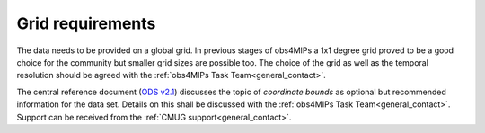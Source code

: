 Grid requirements
=================

The data needs to be provided on a global grid. In previous stages of obs4MIPs a 1x1 degree grid proved to be a good choice for the community but smaller grid sizes are possible too. The choice of the grid as well as the temporal resolution should be agreed with the :ref:`obs4MIPs Task Team<general_contact>`. 

The central reference document (`ODS v2.1 <https://esgf-node.llnl.gov/projects/obs4mips/DataSpecifications>`_) discusses the topic of *coordinate bounds* as optional but recommended information for the data set. Details on this shall be discussed with the :ref:`obs4MIPs Task Team<general_contact>`. Support can be received from the :ref:`CMUG support<general_contact>`.
